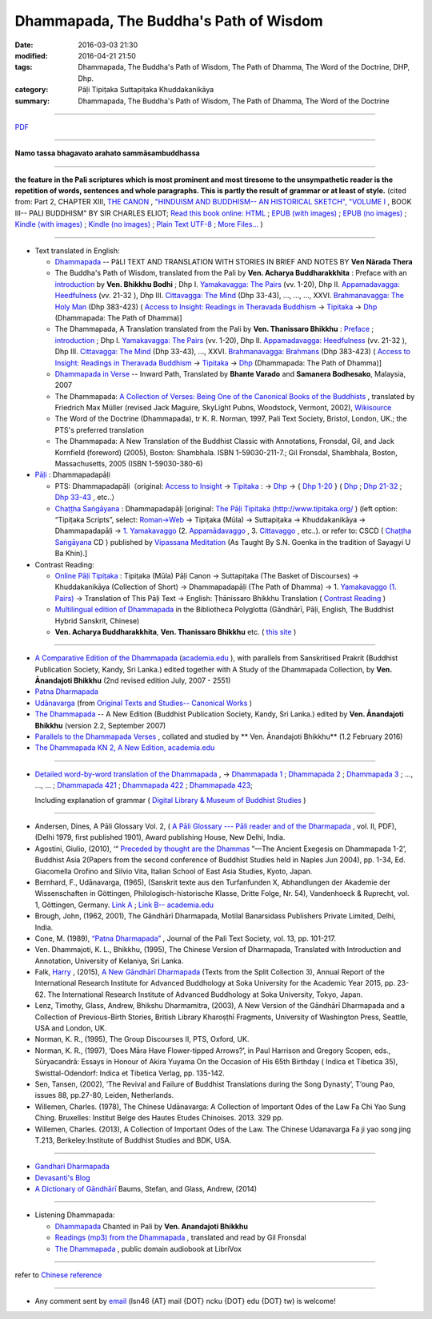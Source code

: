 Dhammapada, The Buddha's Path of Wisdom
========================================

:date: 2016-03-03 21:30
:modified: 2016-04-21 21:50
:tags: Dhammapada, The Buddha's Path of Wisdom, The Path of Dhamma, The Word of the Doctrine, DHP, Dhp.
:category: Pāḷi Tipiṭaka Suttapiṭaka Khuddakanikāya 
:summary: Dhammapada, The Buddha's Path of Wisdom, The Path of Dhamma, The Word of the Doctrine

.. derived from dhp.rst (2016-02-24 09:00)

--------------

`PDF </extra/pdf/dhp-en-ref.pdf>`__ 

---------------------------

**Namo tassa bhagavato arahato sammāsambuddhassa**

---------------------------

**the feature in the Pali scriptures which is most prominent and most tiresome to the unsympathetic reader is the repetition of words, sentences and whole paragraphs. This is partly the result of grammar or at least of style.** (cited from: Part 2, CHAPTER XIII, `THE CANON <http://www.gutenberg.org/files/15255/15255-h/15255-h.htm#page275>`__ ,  `"HINDUISM AND BUDDHISM-- AN HISTORICAL SKETCH", "VOLUME I <http://www.gutenberg.org/ebooks/15255?msg=welcome_stranger#page275>`__ , BOOK III-- PALI BUDDHISM" BY SIR CHARLES ELIOT; `Read this book online: HTML <http://www.gutenberg.org/files/15255/15255-h/15255-h.htm>`__ ; `EPUB (with images) <http://www.gutenberg.org/ebooks/15255.epub.images?session_id=7e3d5b07086be61f2f912c3b289621a0064d210e>`__ ; `EPUB (no images) <http://www.gutenberg.org/ebooks/15255.epub.noimages?session_id=f41a35ac839e3599239d06a219d47a8e7a0152c2>`__ ; `Kindle (with images) <http://www.gutenberg.org/ebooks/15255.kindle.images?session_id=7e3d5b07086be61f2f912c3b289621a0064d210e>`__ ; `Kindle (no images) <http://www.gutenberg.org/ebooks/15255.kindle.noimages?session_id=7e3d5b07086be61f2f912c3b289621a0064d210e>`__ ; `Plain Text UTF-8 <http://www.gutenberg.org/files/15255/15255-0.txt>`__ ; `More Files… <http://www.gutenberg.org/files/15255/>`__ )

--------------

- Text translated in English:

  * `Dhammapada <http://metta.lk/english/Narada/index.htm>`__ -- PâLI TEXT AND TRANSLATION WITH STORIES IN BRIEF AND NOTES BY **Ven Nārada Thera**

  * The Buddha's Path of Wisdom, translated from the Pali by **Ven. Acharya Buddharakkhita** : Preface with an `introduction <http://www.accesstoinsight.org/tipitaka/kn/dhp/dhp.intro.budd.html#preface>`__ by **Ven. Bhikkhu Bodhi** ; Dhp I. `Yamakavagga: The Pairs <http://www.accesstoinsight.org/tipitaka/kn/dhp/dhp.01.budd.html>`__ (vv. 1-20), Dhp II. `Appamadavagga: Heedfulness <http://www.accesstoinsight.org/tipitaka/kn/dhp/dhp.02.budd.html>`__ (vv. 21-32 ), Dhp III. `Cittavagga: The Mind <http://www.accesstoinsight.org/tipitaka/kn/dhp/dhp.03.budd.html>`__ (Dhp 33-43), ..., ..., ..., XXVI. `Brahmanavagga: The Holy Man <http://www.accesstoinsight.org/tipitaka/kn/dhp/dhp.26.budd.html>`__ (Dhp 383-423) ( `Access to Insight: Readings in Theravada Buddhism <http://www.accesstoinsight.org/>`__ → `Tipitaka <http://www.accesstoinsight.org/tipitaka/index.html>`__ → `Dhp <http://www.accesstoinsight.org/tipitaka/kn/dhp/index.html>`__ (Dhammapada: The Path of Dhamma)]

  * The Dhammapada, A Translation translated from the Pali by **Ven. Thanissaro Bhikkhu** : `Preface <http://www.accesstoinsight.org/tipitaka/kn/dhp/dhp.intro.than.html#preface>`__ ; `introduction <http://www.accesstoinsight.org/tipitaka/kn/dhp/dhp.intro.than.html#intro>`__ ; Dhp I. `Yamakavagga: The Pairs <http://www.accesstoinsight.org/tipitaka/kn/dhp/dhp.01.than.html>`__ (vv. 1-20), Dhp II. `Appamadavagga: Heedfulness <http://www.accesstoinsight.org/tipitaka/kn/dhp/dhp.02.than.html>`__ (vv. 21-32 ), Dhp III. `Cittavagga: The Mind <http://www.accesstoinsight.org/tipitaka/kn/dhp/dhp.03.than.html>`__ (Dhp 33-43), ..., XXVI. `Brahmanavagga: Brahmans <http://www.accesstoinsight.org/tipitaka/kn/dhp/dhp.26.than.html>`__ (Dhp 383-423) ( `Access to Insight: Readings in Theravada Buddhism <http://www.accesstoinsight.org/>`__ → `Tipitaka <http://www.accesstoinsight.org/tipitaka/index.html>`__ → `Dhp <http://www.accesstoinsight.org/tipitaka/kn/dhp/index.html>`__ (Dhammapada: The Path of Dhamma)]

  * `Dhammapada in Verse <http://www.suttas.net/english/suttas/khuddaka-nikaya/dhammapada/index.php>`__ -- Inward Path, Translated by **Bhante Varado** and **Samanera Bodhesako**, Malaysia, 2007

  * The Dhammapada: `A Collection of Verses: Being One of the Canonical Books of the Buddhists <https://en.wikisource.org/wiki/Dhammapada_(Muller)>`__ , translated by Friedrich Max Müller (revised Jack Maguire, SkyLight Pubns, Woodstock, Vermont, 2002), `Wikisource <https://en.wikisource.org/>`__ 

  * The Word of the Doctrine (Dhammapada), tr K. R. Norman, 1997, Pali Text Society, Bristol, London, UK.; the PTS's preferred translation

  * The Dhammapada: A New Translation of the Buddhist Classic with Annotations, Fronsdal, Gil, and Jack Kornfield (foreword) (2005), Boston: Shambhala. ISBN 1-59030-211-7.; Gil Fronsdal, Shambhala, Boston, Massachusetts, 2005 (ISBN 1-59030-380-6)

- `Pāḷi <https://en.wikipedia.org/wiki/Pali>`__ : Dhammapadapāḷi

  * PTS: Dhammapadapāḷi（original: `Access to Insight <http://www.accesstoinsight.org/>`__ → `Tipitaka <http://www.accesstoinsight.org/tipitaka/index.html>`__ : → `Dhp <http://www.accesstoinsight.org/tipitaka/kn/dhp/index.html>`__ → { `Dhp 1-20 <http://www.accesstoinsight.org/tipitaka/sltp/Dhp_utf8.html#v.1>`__ } ( `Dhp <http://www.accesstoinsight.org/tipitaka/sltp/Dhp_utf8.html>`__ ; `Dhp 21-32 <http://www.accesstoinsight.org/tipitaka/sltp/Dhp_utf8.html#v.21>`__ ; `Dhp 33-43 <http://www.accesstoinsight.org/tipitaka/sltp/Dhp_utf8.html#v.33>`__ , etc..）
  
  * `Chaṭṭha Saṅgāyana <http://www.tipitaka.org/chattha>`__ : Dhammapadapāḷi [original: `The Pāḷi Tipitaka (http://www.tipitaka.org/ <http://www.tipitaka.org/>`__ ) (left option: “Tipiṭaka Scripts”, select: `Roman→Web <http://www.tipitaka.org/romn/>`__ → Tipiṭaka (Mūla) → Suttapiṭaka → Khuddakanikāya → Dhammapadapāḷi → `1. Yamakavaggo <http://www.tipitaka.org/romn/cscd/s0502m.mul0.xml>`__ (2. `Appamādavaggo <http://www.tipitaka.org/romn/cscd/s0502m.mul1.xml>`__ , 3. `Cittavaggo <http://www.tipitaka.org/romn/cscd/s0502m.mul2.xml>`__ , etc..). or refer to: CSCD ( `Chaṭṭha Saṅgāyana <http://www.tipitaka.org/chattha>`__ CD ) published by `Vipassana Meditation <http://www.dhamma.org/>`__ (As Taught By S.N. Goenka in the tradition of Sayagyi U Ba Khin).]

- Contrast Reading:

  * `Online Pāḷi Tipiṭaka <http://tipitaka.sutta.org/en_US/>`__ : Tipiṭaka (Mūla) Pāḷi Canon → Suttapiṭaka (The Basket of Discourses) → Khuddakanikāya (Collection of Short) → Dhammapadapāḷi (The Path of Dhamma) → 1. `Yamakavaggo (1. Pairs) <http://tipitaka.sutta.org/en_US/canon/sutta/khuddaka/dhammapada/yamakavaggo>`__ → Translation of This Pāḷi Text → English: Ṭhānissaro Bhikkhu Translation ( `Contrast Reading <http://tipitaka.sutta.org/en_US/canon/sutta/khuddaka/dhammapada/yamakavaggo/en_US/%E1%B9%ACh%C4%81nissaro%20Bhikkhu/ContrastReading>`__ )

  * `Multilingual edition of Dhammapada <https://www2.hf.uio.no/polyglotta/index.php?page=volume&vid=80>`_ in the Bibliotheca Polyglotta (Gāndhārī, Pāḷi, English, The Buddhist Hybrid Sanskrit, Chinese)

  * **Ven. Acharya Buddharakkhita**, **Ven. Thanissaro Bhikkhu** etc. ( `this site <{filename}../dhp-contrast-reading/dhp-contrast-reading-en%zh.rst>`_ )

-----------------------------------------

- `A Comparative Edition of the Dhammapada <http://www.ancient-buddhist-texts.net/Buddhist-Texts/C3-Comparative-Dhammapada/>`__ (`academia.edu <https://www.academia.edu/22666481/Parallels_to_the_P%C4%81li_Dhammapada_Verses/>`__ ), with parallels from Sanskritised Prakrit (Buddhist Publication Society, Kandy, Sri Lanka.) edited together with A Study of the Dhammapada Collection, by **Ven. Ānandajoti Bhikkhu** (2nd revised edition July, 2007 - 2551)

- `Patna Dharmapada <http://www.ancient-buddhist-texts.net/Buddhist-Texts/C5-Patna/>`_ 

- `Udānavarga <http://www.ancient-buddhist-texts.net/Buddhist-Texts/S1-Udanavarga/index.htm>`_ (from `Original Texts and Studies-- Canonical Works <http://www.ancient-buddhist-texts.net/Buddhist-Texts/BT-index.htm>`_ )

- `The Dhammapada <http://www.ancient-buddhist-texts.net/Buddhist-Texts/K2-Dhammapada-New/index.htm>`__ -- A New Edition (Buddhist Publication Society, Kandy, Sri Lanka.) edited by **Ven. Ānandajoti Bhikkhu** (version 2.2, September 2007)

- `Parallels to the Dhammapada Verses <http://www.ancient-buddhist-texts.net/Buddhist-Texts/K2-Dhammapada-Parallels/>`__ , collated and studied by ** Ven. Ānandajoti Bhikkhu** (1.2 February 2016)

- `The Dhammapada KN 2, A New Edition, academia.edu <https://www.academia.edu/22666469/The_Dhammapada_KN_2_A_New_Edition>`__

-----------------------------------------

- `Detailed word-by-word translation of the Dhammapada <http://buddhism.lib.ntu.edu.tw/BDLM/en/lesson/pali/lesson_pali3.htm>`_ , → `Dhammapada 1 <http://buddhism.lib.ntu.edu.tw/lesson/pali/reading/gatha1.htm>`__ ; `Dhammapada 2 <http://buddhism.lib.ntu.edu.tw/lesson/pali/reading/gatha2.htm>`__ ; `Dhammapada 3 <http://buddhism.lib.ntu.edu.tw/lesson/pali/reading/gatha3.htm>`__ ; ..., ..., ... ; `Dhammapada 421 <http://buddhism.lib.ntu.edu.tw/lesson/pali/reading/gatha421.htm>`__ ; `Dhammapada 422 <http://buddhism.lib.ntu.edu.tw/lesson/pali/reading/gatha422.htm>`__ ; `Dhammapada 423 <http://buddhism.lib.ntu.edu.tw/lesson/pali/reading/gatha423.htm>`__;  

  Including explanation of grammar ( `Digital Library & Museum of Buddhist Studies <http://buddhism.lib.ntu.edu.tw/>`_ )

~~~~~~~~~~~~~~~~~~~~~~~~~~~~~~~~~~~~~~~~~~~~~~~~~~~~

- Andersen, Dines, A Pāli Glossary Vol. 2, ( `A Pāli Glossary --- Pāli reader and of the Dharmapada <http://static.sirimangalo.org/pdf/andersen2.pdf>`_ , vol. II, PDF), (Delhi 1979, first published 1901), Award publishing House, New Delhi, India.

- Agostini, Giulio, (2010), ‘“ `Preceded by thought are the Dhammas <https://www.academia.edu/4084875/Preceded_by_Thought_Are_the_Dhammas_The_Ancient_Exegesis_on_Dhp_1-2>`_ ”—The Ancient Exegesis on Dhammapada 1-2’, Buddhist Asia 2(Papers from the second conference of Buddhist Studies held in Naples Jun 2004), pp. 1-34, Ed. Giacomella Orofino and Silvio Vita, Italian School of East Asia Studies, Kyoto, Japan.
 
- Bernhard, F., Udānavarga, (1965), (Sanskrit texte aus den Turfanfunden X, Abhandlungen der Akademie der Wissenschaften in Göttingen, Philologisch-historische Klasse, Dritte Folge, Nr. 54), Vandenhoeck & Ruprecht, vol. 1, Göttingen, Germany.  `Link A <http://www2.hf.uio.no/polyglotta/index.php?page=volume&vid=71>`__  ;  `Link B-- academia.edu <https://www.academia.edu/23015506/Ud%C4%81navarga>`__

- Brough, John, (1962, 2001), The Gāndhārī Dharmapada, Motilal Banarsidass Publishers Private Limited, Delhi, India.

- Cone, M. (1989), `“Patna Dharmapada” <https://www.academia.edu/22323867/Patna_Dharmapada>`__ , Journal of the Pali Text Society, vol. 13, pp. 101-217.

- Ven. Dhammajoti, K. L., Bhikkhu, (1995), The Chinese Version of Dharmapada, Translated with Introduction and Annotation, University of Kelaniya, Sri Lanka.

- Falk, `Harry <https://www.academia.edu/11754140/A_new_G%C4%81ndh%C4%81r%C4%AB_Dharmapada>`__ , (2015), `A New Gāndhārī Dharmapada <https://www.academia.edu/11754140/A_new_G%C4%81ndh%C4%81r%C4%AB_Dharmapada>`_ (Texts from the Split Collection 3),  Annual Report of the International Research Institute for Advanced Buddhology at Soka University for the Academic Year 2015, pp. 23-62. The International Research Institute of Advanced Buddhology at Soka University, Tokyo, Japan.

- Lenz, Timothy, Glass, Andrew, Bhikshu Dharmamitra, (2003), A New Version of the Gāndhārī Dharmapada and a Collection of Previous-Birth Stories, British Library Kharoṣṭhī Fragments, University of Washington Press, Seattle, USA and London, UK. 

- Norman, K. R., (1995), The Group Discourses II, PTS, Oxford, UK.

- Norman, K. R., (1997), ‘Does Māra Have Flower-tipped Arrows?’, in Paul Harrison and Gregory Scopen, eds., Sūryacandrā: Essays in Honour of Akira Yuyama On the Occasion of His 65th Birthday ( Indica et Tibetica 35), Swisttal-Odendorf: Indica et Tibetica Verlag, pp. 135-142.

- Sen, Tansen, (2002), ‘The Revival and Failure of Buddhist Translations during the Song Dynasty’, T’oung Pao, issues 88, pp.27-80, Leiden, Netherlands.

- Willemen, Charles. (1978), The Chinese Udānavarga: A Collection of Important Odes of the Law Fa Chi Yao Sung Ching. Bruxelles: Institut Belge des Hautes Etudes Chinoises. 2013. 329 pp.

- Willemen, Charles. (2013), A Collection of Important Odes of the Law. The Chinese Udanavarga Fa ji yao song jing T.213, Berkeley:Institute of Buddhist Studies and BDK, USA.

~~~~~~~~~~~~~~~~~~~~~~~~~~~~~~~~~~~~~~~~~~~~~~~~~~~~~

- `Gandhari Dharmapada <https://gandhari.org/a_document.php?catid=CKD0510>`__

- `Devasanti's Blog <http://yathasukha.blogspot.tw/>`__

- `A Dictionary of Gāndhārī <https://gandhari.org/n_dictionary.php>`__ Baums, Stefan, and Glass, Andrew, (2014) 

-----------------------------------------

- Listening Dhammapada:

  * `Dhammapada <https://archive.org/details/Dhammapada-Chanted-in-Pali>`__ Chanted in Pali by **Ven. Anandajoti Bhikkhu**

  * `Readings (mp3) from the Dhammapada <http://amberstar.libsyn.com/webpage/category/The%20Dhammapada>`__ , translated and read by Gil Fronsdal

  * `The Dhammapada <https://librivox.org/search?title=Dhammapada&author=&reader=&keywords=&genre_id=0&status=all&project_type=either&recorded_language=&sort_order=catalog_date&search_page=1&search_form=advanced>`__ , public domain audiobook at LibriVox

--------------

refer to `Chinese reference <{filename}../dhp%zh.rst>`_

----------------------------------------------------

- Any comment sent by `email <mailto:lsn46@mail.ncku.edu.tw>`__ (lsn46 {AT} mail {DOT} ncku {DOT} edu {DOT} tw) is welcome!
